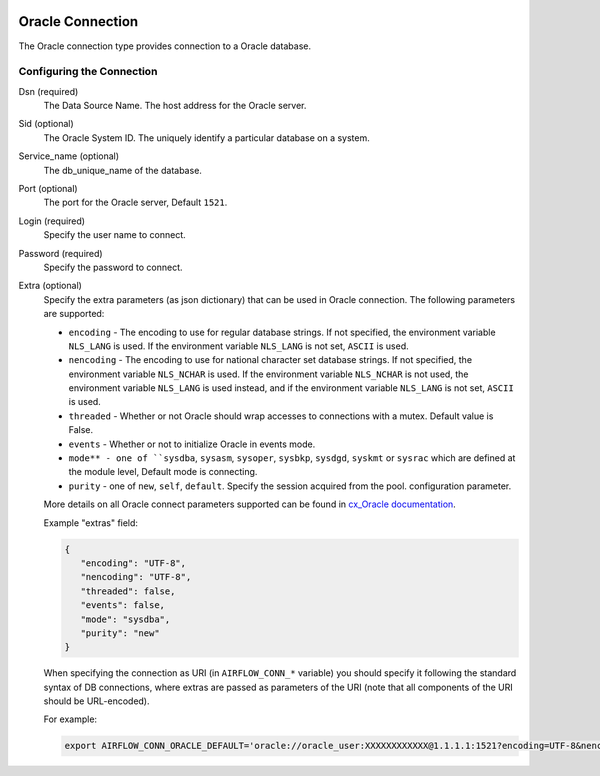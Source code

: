  .. Licensed to the Apache Software Foundation (ASF) under one
    or more contributor license agreements.  See the NOTICE file
    distributed with this work for additional information
    regarding copyright ownership.  The ASF licenses this file
    to you under the Apache License, Version 2.0 (the
    "License"); you may not use this file except in compliance
    with the License.  You may obtain a copy of the License at

 ..   http://www.apache.org/licenses/LICENSE-2.0

 .. Unless required by applicable law or agreed to in writing,
    software distributed under the License is distributed on an
    "AS IS" BASIS, WITHOUT WARRANTIES OR CONDITIONS OF ANY
    KIND, either express or implied.  See the License for the
    specific language governing permissions and limitations
    under the License.



Oracle Connection
=================
The Oracle connection type provides connection to a Oracle database.

Configuring the Connection
--------------------------
Dsn (required)
    The Data Source Name. The host address for the Oracle server.

Sid (optional)
    The Oracle System ID. The uniquely identify a particular database on a system.

Service_name (optional)
    The db_unique_name of the database.

Port (optional)
    The port for the Oracle server, Default ``1521``.

Login (required)
    Specify the user name to connect.

Password (required)
    Specify the password to connect.

Extra (optional)
    Specify the extra parameters (as json dictionary) that can be used in Oracle
    connection. The following parameters are supported:

    * ``encoding`` - The encoding to use for regular database strings. If not specified,
      the environment variable ``NLS_LANG`` is used. If the environment variable ``NLS_LANG``
      is not set, ``ASCII`` is used.
    * ``nencoding`` - The encoding to use for national character set database strings.
      If not specified, the environment variable ``NLS_NCHAR`` is used. If the environment
      variable ``NLS_NCHAR`` is not used, the environment variable ``NLS_LANG`` is used instead,
      and if the environment variable ``NLS_LANG`` is not set, ``ASCII`` is used.
    * ``threaded`` - Whether or not Oracle should wrap accesses to connections with a mutex.
      Default value is False.
    * ``events`` - Whether or not to initialize Oracle in events mode.
    * ``mode** - one of ``sysdba``, ``sysasm``, ``sysoper``, ``sysbkp``, ``sysdgd``, ``syskmt`` or ``sysrac``
      which are defined at the module level, Default mode is connecting.
    * ``purity`` - one of ``new``, ``self``, ``default``. Specify the session acquired from the pool.
      configuration parameter.

    More details on all Oracle connect parameters supported can be found in
    `cx_Oracle documentation <https://cx-oracle.readthedocs.io/en/latest/module.html#cx_Oracle.connect>`_.

    Example "extras" field:

    .. code-block:: json

       {
          "encoding": "UTF-8",
          "nencoding": "UTF-8",
          "threaded": false,
          "events": false,
          "mode": "sysdba",
          "purity": "new"
       }

    When specifying the connection as URI (in ``AIRFLOW_CONN_*`` variable) you should specify it
    following the standard syntax of DB connections, where extras are passed as parameters
    of the URI (note that all components of the URI should be URL-encoded).

    For example:

    .. code-block:: bash

        export AIRFLOW_CONN_ORACLE_DEFAULT='oracle://oracle_user:XXXXXXXXXXXX@1.1.1.1:1521?encoding=UTF-8&nencoding=UTF-8&threaded=False&events=False&mode=sysdba&purity=new'
